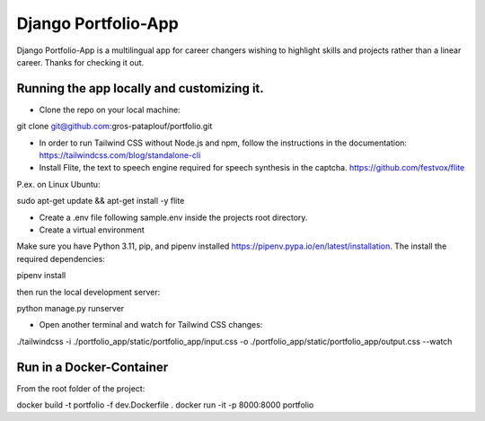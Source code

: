====================
Django Portfolio-App
====================

Django Portfolio-App is a multilingual app for career changers wishing to highlight skills and projects rather than a linear career.
Thanks for checking it out.


Running the app locally and customizing it. 
-------------------------------------------

- Clone the repo on your local machine::
git clone git@github.com:gros-pataplouf/portfolio.git

- In order to run Tailwind CSS without Node.js and npm, follow the instructions in the documentation: https://tailwindcss.com/blog/standalone-cli

- Install Flite, the text to speech engine required for speech synthesis in the captcha. https://github.com/festvox/flite 
P.ex. on Linux Ubuntu::

sudo apt-get update && apt-get install -y flite

- Create a .env file following sample.env inside the projects root directory.

- Create a virtual environment
Make sure you have Python 3.11, pip, and pipenv installed  https://pipenv.pypa.io/en/latest/installation.
The install the required dependencies::

pipenv install

then run the local development server::

python manage.py runserver

- Open another terminal and watch for Tailwind CSS changes::

./tailwindcss -i ./portfolio_app/static/portfolio_app/input.css -o ./portfolio_app/static/portfolio_app/output.css --watch


Run in a Docker-Container 
-------------------------

From the root folder of the project::

docker build -t portfolio -f dev.Dockerfile .
docker run -it -p 8000:8000 portfolio    
